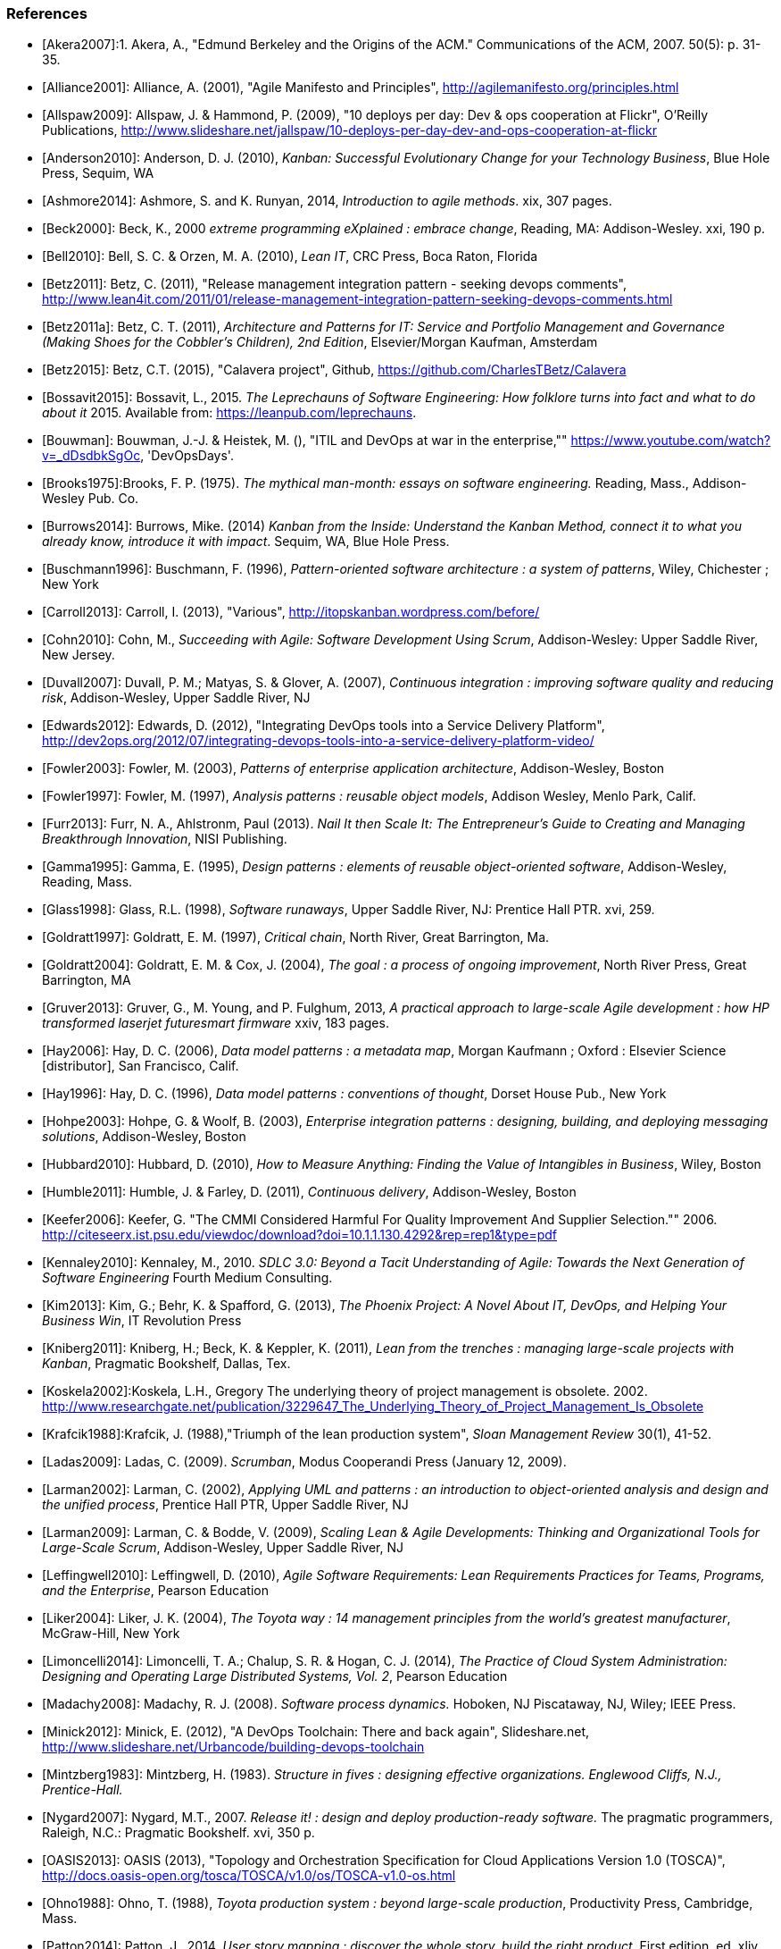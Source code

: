 === References
[bibliography]

- [[[Akera2007]]]:1.	Akera, A., "Edmund Berkeley and the Origins of the ACM." Communications of the ACM, 2007. 50(5): p. 31-35.

- [[[Alliance2001]]]: Alliance, A. (2001), "Agile Manifesto and Principles", http://agilemanifesto.org/principles.html

- [[[Allspaw2009]]]: Allspaw, J. & Hammond, P. (2009), "10 deploys per day: Dev & ops cooperation at Flickr",  O'Reilly Publications, http://www.slideshare.net/jallspaw/10-deploys-per-day-dev-and-ops-cooperation-at-flickr

- [[[Anderson2010]]]: Anderson, D. J. (2010), _Kanban: Successful Evolutionary Change for your Technology Business_, Blue Hole Press, Sequim, WA

- [[[Ashmore2014]]]: Ashmore, S. and K. Runyan, 2014, _Introduction to agile methods_. xix, 307 pages.

- [[[Beck2000]]]: Beck, K., 2000 _extreme programming eXplained : embrace change_, Reading, MA: Addison-Wesley. xxi, 190 p.

- [[[Bell2010]]]: Bell, S. C. & Orzen, M. A. (2010), _Lean IT_, CRC Press, Boca Raton, Florida

- [[[Betz2011]]]: Betz, C. (2011), "Release management integration pattern - seeking devops comments", http://www.lean4it.com/2011/01/release-management-integration-pattern-seeking-devops-comments.html

- [[[Betz2011a]]]: Betz, C. T. (2011), _Architecture and Patterns for IT: Service and Portfolio Management and Governance (Making Shoes for the Cobbler's Children), 2nd Edition_, Elsevier/Morgan Kaufman, Amsterdam

- [[[Betz2015]]]: Betz, C.T. (2015), "Calavera project", Github, https://github.com/CharlesTBetz/Calavera

- [[[Bossavit2015]]]:	Bossavit, L., 2015. _The Leprechauns of Software Engineering: How folklore turns into fact and what to do about it_ 2015. Available from: https://leanpub.com/leprechauns.

- [[[Bouwman]]]: Bouwman, J.-J. & Heistek, M. (), "ITIL and DevOps at war in the enterprise,"" https://www.youtube.com/watch?v=_dDsdbkSgOc, 'DevOpsDays'.

- [[[Brooks1975]]]:Brooks, F. P. (1975). _The mythical man-month: essays on software engineering._ Reading, Mass., Addison-Wesley Pub. Co.

- [[[Burrows2014]]]: Burrows, Mike. (2014) _Kanban from the Inside: Understand the Kanban Method, connect it to what you already know, introduce it with impact_. Sequim, WA, Blue Hole Press.

- [[[Buschmann1996]]]: Buschmann, F. (1996), _Pattern-oriented software architecture : a system of patterns_, Wiley, Chichester ; New York

- [[[Carroll2013]]]: Carroll, I. (2013), "Various", http://itopskanban.wordpress.com/before/

- [[[Cohn2010]]]: Cohn, M., _Succeeding with Agile: Software Development Using Scrum_, Addison-Wesley: Upper Saddle River, New Jersey.

- [[[Duvall2007]]]: Duvall, P. M.; Matyas, S. & Glover, A. (2007), _Continuous integration : improving software quality and reducing risk_, Addison-Wesley, Upper Saddle River, NJ

- [[[Edwards2012]]]: Edwards, D. (2012), "Integrating DevOps tools into a Service Delivery Platform", http://dev2ops.org/2012/07/integrating-devops-tools-into-a-service-delivery-platform-video/

- [[[Fowler2003]]]: Fowler, M. (2003), _Patterns of enterprise application architecture_, Addison-Wesley, Boston

- [[[Fowler1997]]]: Fowler, M. (1997), _Analysis patterns : reusable object models_, Addison Wesley, Menlo Park, Calif.

- [[[Furr2013]]]: Furr, N. A., Ahlstronm, Paul (2013). _Nail It then Scale It: The Entrepreneur's Guide to Creating and Managing Breakthrough Innovation_, NISI Publishing.

- [[[Gamma1995]]]: Gamma, E. (1995), _Design patterns : elements of reusable object-oriented software_, Addison-Wesley, Reading, Mass.

- [[[Glass1998]]]: Glass, R.L. (1998), _Software runaways_, Upper Saddle River, NJ: Prentice Hall PTR. xvi, 259.

- [[[Goldratt1997]]]: Goldratt, E. M. (1997), _Critical chain_, North River, Great Barrington, Ma.

- [[[Goldratt2004]]]: Goldratt, E. M. & Cox, J. (2004), _The goal : a process of ongoing improvement_, North River Press, Great Barrington, MA

- [[[Gruver2013]]]:	Gruver, G., M. Young, and P. Fulghum, 2013, _A practical approach to large-scale Agile development : how HP transformed laserjet futuresmart firmware_ xxiv, 183 pages.


- [[[Hay2006]]]: Hay, D. C. (2006), _Data model patterns : a metadata map_, Morgan Kaufmann ; Oxford : Elsevier Science [distributor], San Francisco, Calif.

- [[[Hay1996]]]: Hay, D. C. (1996), _Data model patterns : conventions of thought_, Dorset House Pub., New York

- [[[Hohpe2003]]]: Hohpe, G. & Woolf, B. (2003), _Enterprise integration patterns : designing, building, and deploying messaging solutions_, Addison-Wesley, Boston

- [[[Hubbard2010]]]: Hubbard, D. (2010), _How to Measure Anything: Finding the Value of Intangibles in Business_, Wiley, Boston

- [[[Humble2011]]]: Humble, J. & Farley, D. (2011), _Continuous delivery_, Addison-Wesley, Boston



- [[[Keefer2006]]]: Keefer, G. "The CMMI Considered Harmful For Quality Improvement And Supplier Selection."" 2006. http://citeseerx.ist.psu.edu/viewdoc/download?doi=10.1.1.130.4292&rep=rep1&type=pdf

- [[[Kennaley2010]]]: Kennaley, M., 2010. _SDLC 3.0: Beyond a Tacit Understanding of Agile: Towards the Next Generation of Software Engineering_ Fourth Medium Consulting.

- [[[Kim2013]]]: Kim, G.; Behr, K. & Spafford, G. (2013), _The Phoenix Project: A Novel About IT, DevOps, and Helping Your Business Win_, IT Revolution Press

- [[[Kniberg2011]]]: Kniberg, H.; Beck, K. & Keppler, K. (2011), _Lean from the trenches : managing large-scale projects with Kanban_, Pragmatic Bookshelf, Dallas, Tex.

- [[[Koskela2002]]]:Koskela, L.H., Gregory The underlying theory of project management is obsolete. 2002. http://www.researchgate.net/publication/3229647_The_Underlying_Theory_of_Project_Management_Is_Obsolete

- [[[Krafcik1988]]]:Krafcik, J. (1988),"Triumph of the lean production system",  _Sloan Management Review_  30(1), 41-52.

- [[[Ladas2009]]]: Ladas, C. (2009). _Scrumban_, Modus Cooperandi Press (January 12, 2009).

- [[[Larman2002]]]: Larman, C. (2002), _Applying UML and patterns : an introduction to object-oriented analysis and design and the unified process_, Prentice Hall PTR, Upper Saddle River, NJ

- [[[Larman2009]]]: Larman, C. & Bodde, V. (2009), _Scaling Lean & Agile Developments: Thinking and Organizational Tools for Large-Scale Scrum_, Addison-Wesley, Upper Saddle River, NJ

- [[[Leffingwell2010]]]: Leffingwell, D. (2010), _Agile Software Requirements: Lean Requirements Practices for Teams, Programs, and the Enterprise_, Pearson Education

- [[[Liker2004]]]: Liker, J. K. (2004), _The Toyota way : 14 management principles from the world's greatest manufacturer_, McGraw-Hill, New York

- [[[Limoncelli2014]]]: Limoncelli, T. A.; Chalup, S. R. & Hogan, C. J. (2014), _The Practice of Cloud System Administration: Designing and Operating Large Distributed Systems, Vol. 2_,  Pearson Education

- [[[Madachy2008]]]: Madachy, R. J. (2008). _Software process dynamics._ Hoboken, NJ Piscataway, NJ, Wiley;
IEEE Press.

- [[[Minick2012]]]: Minick, E. (2012), "A DevOps Toolchain: There and back again",  Slideshare.net, http://www.slideshare.net/Urbancode/building-devops-toolchain

- [[[Mintzberg1983]]]: Mintzberg, H. (1983). _Structure in fives : designing effective organizations. Englewood Cliffs, N.J., Prentice-Hall._

- [[[Nygard2007]]]: Nygard, M.T., 2007. _Release it! : design and deploy production-ready software._ The pragmatic programmers, Raleigh, N.C.: Pragmatic Bookshelf. xvi, 350 p.

- [[[OASIS2013]]]: OASIS (2013), "Topology and Orchestration Specification for Cloud Applications Version 1.0 (TOSCA)", http://docs.oasis-open.org/tosca/TOSCA/v1.0/os/TOSCA-v1.0-os.html

- [[[Ohno1988]]]: Ohno, T. (1988), _Toyota production system : beyond large-scale production_, Productivity Press, Cambridge, Mass.

- [[[Patton2014]]]: Patton, J., 2014. _User story mapping : discover the whole story, build the right product._ First edition. ed. xliv, 276 pages.

- [[[Poppendieck2007]]]: Poppendieck, M. & Poppendieck, T. D. (2007), _Implementing lean software development : from concept to cash_, Addison-Wesley, London

- [[[Poppendieck2003]]]: Poppendieck, M. & Poppendieck, T. D. (2003), _Lean Software Development: An Agile Toolkit_, Addison Wesley, Boston

- [[[Reinertsen2009]]]: Reinertsen, D. G. (2009), _The principles of product development flow: second generation lean product development_, Celeritas, Redondo Beach, Calif.

- [[[Reinertsen1997]]]: Reinertsen, D. G. (1997), _Managing the design factory: a product developer's toolkit_, Free Press, New York ; London

- [[[Ries2011]]]: Ries, E. (2011), _The lean startup : how today's entrepreneurs use continuous innovation to create radically successful businesses_, Crown Business, New York

- [[[Royce1970]]]: Royce, W. "Managing the Development of Large Software Systems."" in Proc. IEEE WESCON. 1970. Los Angeles: IEEE.

- [[[Rubin2012]]]: Rubin, K.S., 2012. _Essential Scrum : a practical guide to the most popular agile process_, Upper Saddle River, NJ: Addison-Wesley. xliii, 452 p.

- [[[Scotland2010]]]: Scotland, K. (2010), "Defining the Last Responsible Moment", http://availagility.co.uk/2010/04/06/defining-the-last-responsible-moment

- [[[Sells1957]]]:Sells, S. B., Fixott., Richard S. (1957 ). "Evaluation of Research on Effects of Visual Training on Visual Functions." _Am J Ophthal_ 44(2): 230-236.

- [[[Shortland2012]]]: Shortland, A. & Lei, M. (2012), "Using Rundeck and Chef to build DevOps Toolchains", http://dev2ops.org/2012/05/using-rundeck-and-chef-to-build-devops-toolchains-at-chefcon/

- [[[Silverston2008]]]: Silverston, L. (2008), _The data model resource book Vol 3: Universal patterns for data modeling_, Wiley, Indianapolis, Ind.

- [[[Sims2012]]]: 	Sims, C.J., Hillary Louise, 2012. _Scrum: a Breathtakingly Brief and Agile Introduction_. Dymaxicon.

- [[[Sterman2000]]]: 	Sterman, J., 2000. _Business dynamics : systems thinking and modeling for a complex world_ Boston: Irwin/McGraw-Hill. xxvi, 982 p.

- [[[Sutherland2014]]]: Sutherland, J.V., 2014. _Scrum : the art of doing twice the work in half the time_. Crown Business. First Edition. ed. viii, 248 pages.

- [[[Thompson2014]]]: Thompson, L. (2014), "Hitchhikers Guide to OpenStack Toolchains", https://www.openstack.org/assets/presentation-media/Hitchhikers-Guide-to-OpenStack-Toolchains.pdf

- [[[Whittaker2012]]]: Whittaker, J.A., J. Arbon, and J. Carollo, 2012, _How Google tests software_, Upper Saddle River, NJ: Addison-Wesley. xxvii, 281 p.

- [[[Womack2003]]]: Womack, J. P. & Jones, D. T. (2003), _Lean thinking: banish waste and create wealth in your corporation_, Free Press, New York

- [[[Womack1990]]]: Womack, J. P.; Jones, D. T. & Roos, D. (1990), _The machine that changed the world : based on the Massachusetts Institute of Technology 5-million dollar 5-year study on the future of the automobile_, Rawson Associates, New York
